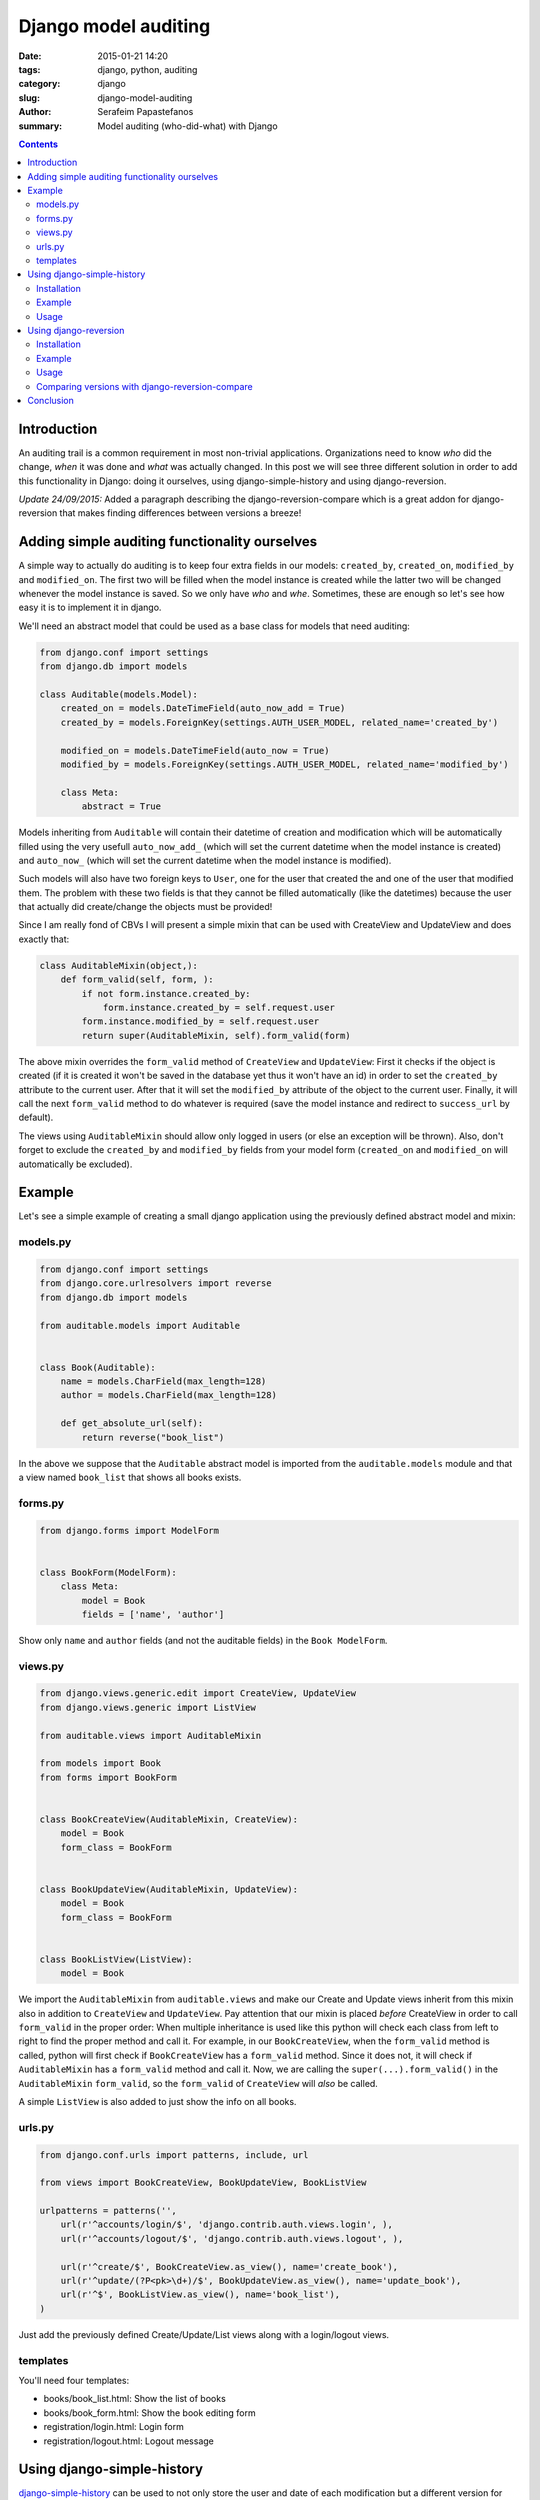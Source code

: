 Django model auditing
#####################

:date: 2015-01-21 14:20
:tags: django, python, auditing
:category: django
:slug: django-model-auditing
:author: Serafeim Papastefanos
:summary: Model auditing (who-did-what) with Django

.. contents::

Introduction
============

An auditing trail is a common requirement in most non-trivial applications. Organizations
need to know *who* did the change, *when* it was done and *what* was actually changed.
In this post we will see three
different solution in order to add this functionality in Django: doing it ourselves,
using django-simple-history and using django-reversion. 

*Update 24/09/2015:* Added a paragraph describing the django-reversion-compare which is
a great addon for django-reversion that makes finding differences between versions a breeze!

Adding simple auditing functionality ourselves
==============================================

A simple way to actually do auditing is to keep four extra fields in our models:
``created_by``, ``created_on``, ``modified_by`` and ``modified_on``. The first two
will be filled when the model instance is created while the latter two will be
changed whenever the model instance is saved. So we only have *who* and *whe*.
Sometimes, these are enough so let's see how easy it is to implement it in django.

We'll need an abstract model that could be used as a base class for models that need auditing:

.. code-block:: python

    from django.conf import settings
    from django.db import models

    class Auditable(models.Model):
        created_on = models.DateTimeField(auto_now_add = True)
        created_by = models.ForeignKey(settings.AUTH_USER_MODEL, related_name='created_by')

        modified_on = models.DateTimeField(auto_now = True)
        modified_by = models.ForeignKey(settings.AUTH_USER_MODEL, related_name='modified_by')

        class Meta:
            abstract = True


Models inheriting from ``Auditable`` will contain their datetime of creation and modification
which will be automatically filled using the very usefull ``auto_now_add_`` (which will
set the current datetime when the model instance is created) and ``auto_now_`` (which will
set the current datetime when the model instance is modified).

Such models will also have two foreign keys to ``User``, one for the user
that created the and one of the user that modified them. The problem with these two fields
is that they cannot be filled automatically (like the datetimes) because the user that
actually did create/change the objects must be provided!

Since I am really fond of CBVs I will present a simple mixin that can be used with CreateView
and UpdateView and does exactly that:

.. code-block:: python

    class AuditableMixin(object,):
        def form_valid(self, form, ):
            if not form.instance.created_by:
                form.instance.created_by = self.request.user
            form.instance.modified_by = self.request.user
            return super(AuditableMixin, self).form_valid(form)


The above mixin overrides the ``form_valid`` method of ``CreateView`` and ``UpdateView``:
First it checks if the object is created (if it is created it won't be saved in the
database yet thus it won't have an id) in order to set the ``created_by`` attribute to
the current user. After that it will set the ``modified_by`` attribute of the object to
the current user. Finally, it will call the next ``form_valid`` method to do whatever
is required (save the model instance and redirect to ``success_url`` by default).

The views using ``AuditableMixin`` should allow only logged in users (or else an
exception will be thrown). Also, don't forget to exclude the ``created_by`` and ``modified_by``
fields from your model form (``created_on`` and ``modified_on`` will automatically be
excluded).


Example
=======

Let's see a simple example of creating a small django application using the previously defined abstract model and mixin:

models.py
---------

.. code-block:: python

    from django.conf import settings
    from django.core.urlresolvers import reverse
    from django.db import models

    from auditable.models import Auditable


    class Book(Auditable):
        name = models.CharField(max_length=128)
        author = models.CharField(max_length=128)

        def get_absolute_url(self):
            return reverse("book_list")

In the above we suppose that the ``Auditable`` abstract model is imported from the
``auditable.models`` module and that a view named ``book_list`` that shows all books exists.

forms.py
---------

.. code-block:: python

    from django.forms import ModelForm


    class BookForm(ModelForm):
        class Meta:
            model = Book
            fields = ['name', 'author']

Show only ``name`` and ``author`` fields (and not the auditable fields) in the ``Book ModelForm``.

views.py
--------

.. code-block:: python

    from django.views.generic.edit import CreateView, UpdateView
    from django.views.generic import ListView

    from auditable.views import AuditableMixin

    from models import Book
    from forms import BookForm


    class BookCreateView(AuditableMixin, CreateView):
        model = Book
        form_class = BookForm


    class BookUpdateView(AuditableMixin, UpdateView):
        model = Book
        form_class = BookForm


    class BookListView(ListView):
        model = Book

We import the ``AuditableMixin`` from ``auditable.views`` and make our Create and Update views
inherit from this mixin also in addition to ``CreateView`` and ``UpdateView``. Pay attention that our
mixin is placed *before* CreateView in order to call ``form_valid`` in the proper order: When multiple
inheritance is used like this python will check each class from left to right to find the proper method
and call it. For example, in our ``BookCreateView``, when the ``form_valid`` method is called, python
will first check if ``BookCreateView`` has a ``form_valid`` method. Since it does not, it will check
if ``AuditableMixin`` has a ``form_valid`` method and call it. Now, we are calling the ``super(...).form_valid()`` in the
``AuditableMixin`` ``form_valid``, so the ``form_valid`` of ``CreateView`` will *also* be called.

A simple ``ListView`` is also added to just show the info on all books.


urls.py
-------

.. code-block:: python

    from django.conf.urls import patterns, include, url

    from views import BookCreateView, BookUpdateView, BookListView

    urlpatterns = patterns('',
        url(r'^accounts/login/$', 'django.contrib.auth.views.login', ),
        url(r'^accounts/logout/$', 'django.contrib.auth.views.logout', ),

        url(r'^create/$', BookCreateView.as_view(), name='create_book'),
        url(r'^update/(?P<pk>\d+)/$', BookUpdateView.as_view(), name='update_book'),
        url(r'^$', BookListView.as_view(), name='book_list'),
    )

Just add the previously defined Create/Update/List views along with a login/logout views.

templates
---------

You'll need four templates:

* books/book_list.html: Show the list of books
* books/book_form.html: Show the book editing form
* registration/login.html: Login form
* registration/logout.html: Logout message


Using django-simple-history
===========================
django-simple-history_  can be used to not only store the user and date of each modification
but a different version for each modification. To do that, for every model that is registered
to be used with django-simple-history, it wil create a second table in
the database hosting all versions (historical records) of that model. As we can understand this is really powerfull
since we can see exactly what was changed and also do normal SQL queries on that!

Installation
------------

To use django-simple-history in a project, after we do a ``pip install django-simple-history``,
we just need to add it to ``INSTALLED_APPS`` and
add the ``simple_history.middleware.HistoryRequestMiddleware`` to the ``MIDDLEWARE_CLASSES`` list.

Finally, to keep the historical records for a model, just add an instace of ``HistoricalRecords`` to this model.

Example
-------

For example, our previously defined ``Book`` model will be modified like this:

.. code-block:: python
    import reversion


    class SHBook(models.Model):
        name = models.CharField(max_length=128)
        author = models.CharField(max_length=128)

        def get_absolute_url(self):
            return reverse("shbook_list")

        history = HistoricalRecords()

When we run ``python manage.py makemigrations`` and ``migrate`` this, we'll see that beyond the table for SHBook, a table for HistoricalSHBook will be created:

.. code::

    Migrations for 'sample':
      0002_historicalshbook_shbook.py:
        - Create model HistoricalSHBook
        - Create model SHBook

Let's see the schema of historicalshbook:

.. code::

    CREATE TABLE "sample_historicalshbook" (
        "id" integer NOT NULL,
        "name" varchar(128) NOT NULL,
        "author" varchar(128) NOT NULL,
        "history_id" integer NOT NULL PRIMARY KEY AUTOINCREMENT,
        "history_date" datetime NOT NULL,
        "history_type" varchar(1) NOT NULL,
        "history_user_id" integer NULL REFERENCES "auth_user" ("id")
    );


So we see that it has the *same* fields as with ``SHBook`` (``id, name, author``) with the addition of
the primary key (``history_id``) of this historical record, the date and user that did the change
(``history_date``, ``history_user_id``) and the type of the record (created / update / delete).

So, just by adding a ``HistoricalRecords()`` attribute to our model definition we'll get complete auditing
for the instance of that model

Usage
-----

To find out information about the historical records we'll just use the ``HistoricalRecords()`` attribute
of that model:

For example, running ``SHBook.history.filter(id=1)`` will return all historical records of the book with
``id = 1``. For each one of them we have can use the following:

* get the user that made the change through the ``history_user`` attribute
* get the date of the change through the ``history_date`` attribute
* get the type of the change through the ``history_type`` attribute (and the corresponding ``get_history_type_dispaly``)
* get a model instance as it was then through the ``history_object`` attribute (in order to ``save()`` it and revert to this version)

Using django-reversion
======================

django-reversion_  offers more or less the same functionality of django-simple-history by following a different philosophy:
Instead of creating an extra table holding the history records for each model, it insteads converts all the fields of each model
to json and stores that JSON in the database in a text field.

This has the advantage that no extra tables are created to the database but the disadvantage that you can't easily query
your historical records. So you may choose one or the other depending on your actual requirements.

Installation
------------

To use django-reversion in a project, after we do a ``pip install django-reversion``,
we just need to add it to ``INSTALLED_APPS`` and
add the ``reversion.middleware.RevisionMiddleware`` to the ``MIDDLEWARE_CLASSES`` list.

In order to save the revisions of a model, you need to register this model to django-reversion. This can be
done either through the django-admin, by inheriting the admin class of that model from ``reversion.VersionAdmin``
or, if you don't want to use the admin by ``reversion.register`` decorator.

Example
-------

To use django-reversion to keep track of changes to ``Book`` we can modify it like this:

.. code-block:: python
    import reversion


    @reversion.register
    class RBook(models.Model):
        name = models.CharField(max_length=128)
        author = models.CharField(max_length=128)

        def get_absolute_url(self):
            return reverse("rbook_list")


django-reversion uses two tables in the database to keep track of revisions: ``revision`` and ``version``. Let's
take a look at their schemata:

.. code::

    .schema reversion_revision
    CREATE TABLE "reversion_revision" (
        "id" integer NOT NULL PRIMARY KEY AUTOINCREMENT,
        "manager_slug" varchar(200) NOT NULL,
        "date_created" datetime NOT NULL,
        "comment" text NOT NULL,
        "user_id" integer NULL REFERENCES "auth_user" ("id")
    );

    .schema reversion_version
    CREATE TABLE "reversion_version" (
        "id" integer NOT NULL PRIMARY KEY AUTOINCREMENT,
        "object_id" text NOT NULL,
        "object_id_int" integer NULL,
        "format" varchar(255) NOT NULL,
        "serialized_data" text NOT NULL,
        "object_repr" text NOT NULL,
        "content_type_id" integer NOT NULL REFERENCES "django_content_type" ("id"),
        "revision_id" integer NOT NULL REFERENCES "reversion_revision" ("id")
    );

As we can understand, the ``revision`` table holds information like who created this
revison (``user_id``) and when (``date_created``) while the ``version`` stores
a reference to the object that was modified (through a GenericForeignKey) and
the actual data (in the ``serialized_data`` field). By default it uses JSON
to serialize the data (the serialization format is in the ``format`` field). There's
an one-to-one relation between ``revision`` and ``version``.

If we create an instance of ``RBook`` we'll see the following in the database:

.. code::

    sqlite> select * from reversion_revision;
    1|default|2015-01-21 10:31:25.233000||1

    sqlite> select * from reversion_version;
    1|1|1|json|[{"fields": {"name": "asdasdasd", "author": "asdasd"}, "model": "sample.rbook", "pk": 1}]|RBook object|12|1

``date_created`` and ``user_id`` are stored on ``revision`` while ``format``, ``serialized_data``, ``content_type_id`` and
``object_id_int`` (the ``GenericForeignKey``) are stored in ``version``.

Usage
-----

To find out information about an object you have to use the ``reversion.get_for_object(object)`` method. In order to be
easily used in templates I recommend creating the following ``get_versions()`` method in each model that is registered with django-reversion

.. code::

    def get_versions(self):
        return reversion.get_for_object(self)

Now, each version has a ``revision`` attribute for the corresponding revision and can be used to do the following:

* get the user that made the change through the ``revision.user`` attribute
* get the date of the change through the ``revision.date_created`` attribute
* get the values of the object fields as they were in this revision using the ``field_dict`` attribute
* get a model instance as it was on that revision using the ``object_version.object`` attribute
* revert to that previous version of that object using the ``revert()`` method

Comparing versions with django-reversion-compare
------------------------------------------------

A great addon for django-version is django-reversion-compare_ which helps you find out differences
between versions of your objects. When you use django-reversion-compare, you'll be able to select
two (different) versions of your object and you'll be presented with a list of all the differences
found in the fields of that object between the two versions. The diff algorithm is smart, so you'll
be able to easily recognise the changes. 

To use django-reversion-compare, after installing it you should just inherit your admin views from 
``reversion_compare.admin.CompareVersionAdmin`` (instead of ``reversion.VersionAdmin``) and you'll
get the reversion-compare views instead of reversion views in the admin for the history of the object.

Also, in case you need to give access to normal, non-admin users to the history of an object (this is
useful for auditing reasons), you can use the ``reversion_compare.views.HistoryCompareDetailView``
as a normal ``DetailView`` to create a non-admin history and compare diff view.


Conclusion
==========

In the above we say that it is really easy to add basic (*who* and *when*) auditing capabilities to your models: You just need to
inherit your models from the ``Auditable`` abstract class and inherit your Create and Update CBVs from ``AuditableMixin``.
If you want to know exactly *what* was changed then you have two solutions: django-simple-history to create an extra table for
each of your models so you'll be able to query your historical records (and easily extra aggregates, statistics etc) and 
django-reversion to save each version as a json object, so no extra tables will be created.

All three solutions for auditing have been implemented in a sample project at https://github.com/spapas/auditing-sample.

You can clone the project and, preferrably in a virtual environment, install requirements (``pip install -r requirements.txt``), 
do a migrate (``python manage.py migrate`` -- uses sqlite3 by default) and run the local development 
server (``python manage.py ruinserver``).


.. _auto_now: https://docs.djangoproject.com/en/1.7/ref/models/fields/#django.db.models.DateField.auto_now
.. _auto_now_add: https://docs.djangoproject.com/en/1.7/ref/models/fields/#django.db.models.DateField.auto_now_add
.. _django-simple-history: https://github.com/treyhunner/django-simple-history
.. _django-reversion: https://github.com/etianen/django-reversion
.. _django-reversion-compare: github.com/jedie/django-reversion-compare
